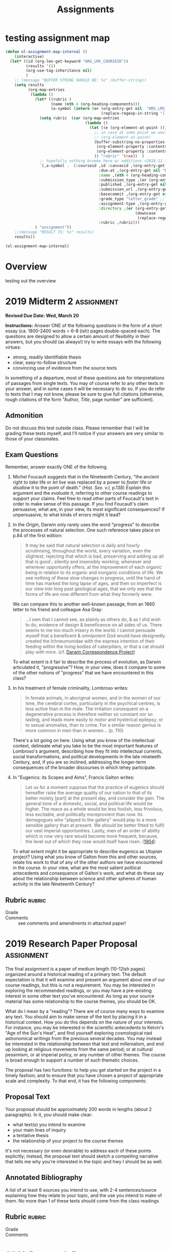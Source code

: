 #+STARTUP: customtime
#+HUGO_BASE_DIR: ./website/
#+HUGO_SECTION: assignment
#+HUGO_STATIC_IMAGES: Images
#+HUGO_MENU: :menu main :parent Assignments
#+HUGO_AUTO_SET_LASTMOD: t
#+CATEGORY: assignments
#+TAGS: 
#+DESCRIPTION: 
#+TITLE: Assignments
#+HUGO_MENU: :menu main :parent Assignments
#+HUGO_AUTO_SET_LASTMOD: t
#+ORG_LMS_COURSEID: 89033
#+PROPERTY: :header-args :results code

* testing assignment map

#+begin_src emacs-lisp
(defun ol-assignment-map-internal ()
    (interactive)
  (let* ((id (org-lms-get-keyword "ORG_LMS_COURSEID"))
         (results '())
         (org-use-tag-inheritance nil)
         )
    ;; (message "BUFFER STRING SHOULD BE: %s" (buffer-string))
    (setq results 
          (org-map-entries
           (lambda ()
             (let* ((rubric )
                    (name (nth 4 (org-heading-components)))
                    (a-symbol (intern (or (org-entry-get nil  "ORG_LMS_ANAME") 
                                          (replace-regexp-in-string "[ \n\t]" "" name)))))
               (setq rubric  (car (org-map-entries
                                   (lambda ()
                                     (let ((e (org-element-at-point )))
                                       ;; in case at some point we would rather have thewhole element (scary)
                                       ;; (org-element-at-point)
                                       (buffer-substring-no-properties
                                        (org-element-property :contents-begin e)
                                        (org-element-property :contents-end e))
                                       )) "rubric" 'tree))  )
               ;; hopefully nothing broeke here w/ additions <2018-11-16 Fri>
               `(,a-symbol .  (:courseid ,id :canvasid ,(org-entry-get nil "CANVASID")
                                         :due-at ,(org-entry-get nil "DUE_AT") :html_url ,(org-entry-get nil "CANVAS_HTML_URL")
                                         :name ,(nth 4 (org-heading-components)  ) 
                                         :submission_type ,(or (org-entry-get nil "SUBMISSION_TYPE") "online_upload") 
                                         :published ,(org-entry-get nil "OL_PUBLISH")
                                         :submission_url ,(org-entry-get nil "CANVAS_SUBMISSION_URL")
                                         :basecommit ,(org-entry-get nil "BASECOMMIT")
                                         :grade_type "letter_grade" ;; oops fix this!
                                         :assignment-type ,(org-entry-get nil "ASSIGNMENT_TYPE")
                                         :directory ,(or (org-entry-get nil "OL_DIRECTORY")
                                                         (downcase
                                                          (replace-regexp-in-string "[\s]" "-" name )))
                                         :rubric ,rubric)))
             ) "assignment"))
    ;;(message "RESULT IS: %s" results)
    results))
#+end_src
#+begin_src emacs-lisp
(ol-assignment-map-internal)
#+end_src

#+RESULTS:
| COMMENT2019MidtermExam1   | :courseid | 89033 | :canvasid | 133261 | :due-at | 2019-02-08 | :html_url | https://q.utoronto.ca/courses/89033/assignments/133261 | :name | COMMENT 2019 Midterm Exam 1  | :submission_type | online_upload | :published | t | :submission_url | https://q.utoronto.ca/courses/89033/assignments/133261/submissions?zip=1 | :basecommit | none | :grade_type | letter_grade | :assignment-type | canvas | :directory | comment-2019-midterm-exam-1  | :rubric | - Grade :: |
| 2019Midterm2              | :courseid | 89033 | :canvasid | 146418 | :due-at | 2019-03-21 | :html_url | https://q.utoronto.ca/courses/89033/assignments/146418 | :name | 2019 Midterm 2               | :submission_type | online_upload | :published | t | :submission_url | https://q.utoronto.ca/courses/89033/assignments/146418/submissions?zip=1 | :basecommit | none | :grade_type | letter_grade | :assignment-type | canvas | :directory | 2019-midterm-2               | :rubric | - Grade :: |
| 2019ResearchPaperProposal | :courseid | 89033 | :canvasid | 146525 | :due-at | 2019-03-27 | :html_url | https://q.utoronto.ca/courses/89033/assignments/146525 | :name | 2019 Research Paper Proposal | :submission_type | online_upload | :published | t | :submission_url | https://q.utoronto.ca/courses/89033/assignments/146525/submissions?zip=1 | :basecommit | none | :grade_type | letter_grade | :assignment-type | canvas | :directory | 2019-research-paper-proposal | :rubric | - Grade :: |

* COMMENT Hugo Instructions
- Every exportable entry must have the ~EXPORT_FILE_NAME~ property set before export.


** Check out this elisp code if you're having trouble

#+begin_src emacs-lisp
(use-package ox-hugo-auto-export)

#+end_src

#+RESULTS:

* Overview
:PROPERTIES:
:EXPORT_FILE_NAME: overview
:END:

testing out the overview
 

* COMMENT 2019 Midterm Exam 1                                            :assignment:
:PROPERTIES:
:EXPORT_FILE_NAME: midterm-exam-1
:PUBLISH:  t
:GRADING_STANDARD_ID: nil
:DUE_AT: 2019-02-08
:GRADING_TYPE: letter_grade
:ASSIGNMENT_TYPE: canvas
:ASSIGNMENT_WEIGHT: 0.25
:CANVAS_SUBMISSION_TYPES: (online_upload)
:CANVASID: 133261
:CANVAS_HTML_URL: https://q.utoronto.ca/courses/89033/assignments/133261
:CANVAS_SUBMISSION_URL: https://q.utoronto.ca/courses/89033/assignments/133261/submissions?zip=1
:SUBMISSIONS_DOWNLOAD_URL: https://q.utoronto.ca/courses/89033/assignments/133261/submissions?zip=1
:OL_PUBLISH: t
:BASECOMMIT: none
:END:

*Due /Friday, Feb. 08 at Noon/*

*Instructions:* Answer two of the following questions in the form of short essays (up to ca. 1600 words = not more than 6 pages double-spaced each). The questions are designed to allow a certain amount of flexibility in their answers, but you should (as always!) try to write essays with the following virtues:

- strong, readily identifiable thesis
- clear, easy-to-follow structure
- convincing use of evidence from the source texts

You may refer to the recommended readings if you wish, or to outside readings if you must, but you should be able to answer these questions based solely on your knowledge of lectures and the required readings. If you do refer to texts that have not been assigned, please be sure to give full citations (otherwise, rough citations of the form "Author, Title, page number" are sufficient).

** Advice:

- Spend some time tonight going over the questions, and decide quickly which questions you want to answer, and what course texts you need to use in order to do so adequately.

- Dedicate at least one /long/ evening to writing these essays. But don't spend too much more time than that. This is a hard test, but I don't intend for you to take the full ~65 hours to complete it.

- If you're using the recommended reading, please bear in mind that I, too, have read these works, and that I will notice if you simply copy out their arguments. Be sure to come up with your own thoughts.

** Admonition

Do not discuss this test with your classmates. Please remember that I will be grading these tests myself, and I'll notice if your answers are very similar to those of your classmates.

** Questions

1. Marshall Berman defines modernity in the first paragraph of /All that is Solid Melts into Air/ as "a mode of vital experience." (p.15) James C. Scott, on the other hand, analyzes modernity and modernism in terms of "legibility" -- the "state's attempt... to arrange the population in ways that simplified the classic state functions of taxation, conscription, and prevention of rebellion." (p.15) At least at first glance, these appear to be very different definitions. Are these notions compatible with each other? Are Berman and Scott simply talking about two completely different entities, but using the same word to describe them?

2. Lorraine Daston says that "The history of calculation in the Enlightenment is a chapter in the cultural history of intelligence." (p.185) What is the "history of intelligence"? Is it really something we can study? What methods are required for such a study? What other "chapters" might be written in this history?
 
3. "Romantics proclaimed the absolute freedom of the individual and the divinity of nature. A scientist, though, must be strictly constrained by fact and method, and must always approach Nature objectively. Romanticism is thus strictly incompatible with science." Offer the strongest possible counterargument to this quotation, and then take your own stance about the relationship between science and romanticism.

4. Overlooking the masses labouring on his great scheme, Faust feels contentment for the first time since his encounter with Mephistopheles, and drops to the ground, dead (11570-11586). The angels then raise him up to heaven. Why is his bargain with Mephistopheles ("If I should ever say to any moment / Tarry, remain!-- you are so fair!" 1699-1700) brought to completion now, and only now? What attitude towards progress and, more generally, modernity itself, do these last scenes of the tragedy convey?

5. Here are two views on human progress:

    Cited in William Farey, "Treatise on the Steam Engine" p.5:

    #+begin_quote
    [The steam engine] has increased indefinitely the mass of human comforts and enjoyments, and rendered cheap and accessible all over the world the materials of wealth and prosperity; it has armed the feeble hand of man, insfort, with a power to which no limits can be assigned; completed the dominion of mind, over the most refractory qualities of matter, and laid a sure foundation for all those future miracles of mechanic power which are to aid and reward the labours of after generations..."
    #+end_quote

    Condorcet, p.13-14 in our text:

    #+begin_quote
    "How consoling for the philosopher who laments the errors, the crimes, the injustices which still pollute the earth and of which he is often the victim is this view of the human race, emancipated from its shackles, released from the empire of fate and from that of the enemies of its progress, advancing with a firm and sure step along the path of truth, virtue and happiness! It is the contemplation of this prospect that rewards him for all his efforts to assist the progress of reason and the defense of liberty."
    #+end_quote

    Would you say that the two notions of progress under discussion in these texts are similar to or compatible with each other? How do they compare with the attitude towards progress to be found in Shelley's /Frankenstein?/

6. Encountering the monster for the first time since his creation, Frankenstein greets the monster with righteous anger. The monster replies:
   #+begin_quote
   ...[Y]ou, my creator, detest and spurn me, thy creature, to whom thou art bound by ties only dissoluble by the annihilation of one of us. You purpose to kill me. How dare you sport thus with life? Do your duty towards me, and I will do mine towards you and the rest of mankind. If you will comply with my conditions, I will leave them and you at peace; but if you refuse, I will glut the maw of death, until it be satiated with the blood of your remaining friends." (Vol. II, Ch. II)
   #+end_quote
   
   How should we understand this passage? Is the monster right to condemn Frankenstein's behaviour? Is Frankenstein right to despise the monster? And what broader conclusions might we draw from it, however tentatively, about the relationships among technology, morality, and modernity? 

** Rubric :rubric:

- Grade :: 


* 2019 Midterm 2 :assignment:
:PROPERTIES:
:EXPORT_FILE_NAME: midterm-exam-2
:PUBLISH:  t
:GRADING_STANDARD_ID: nil
:DUE_AT: 2019-03-21
:GRADING_TYPE: letter_grade
:ASSIGNMENT_TYPE: canvas
:ASSIGNMENT_WEIGHT: 0.25
:CANVAS_SUBMISSION_TYPES: (online_upload)
:OL_PUBLISH: t
:BASECOMMIT: none
:CANVASID: 146418
:CANVAS_HTML_URL: https://q.utoronto.ca/courses/89033/assignments/146418
:CANVAS_SUBMISSION_URL: https://q.utoronto.ca/courses/89033/assignments/146418/submissions?zip=1
:SUBMISSIONS_DOWNLOAD_URL: https://q.utoronto.ca/courses/89033/assignments/146418/submissions?zip=1
:END:

*Revised Due Date: Wed, March 20*

*Instructions:* Answer ONE of the following questions in the form of a short essay (ca. 1800-2400 words = 6-8 (ish) pages double-spaced each). The questions are designed to allow a certain amount of flexibility in their answers, but you should (as always!) try to write essays with the following virtues:

- strong, readily identifiable thesis
- clear, easy-to-follow structure
- convincing use of evidence from the source texts

In something of a departure, most of these questions ask for interpretations of passages from single texts.  You may of course refer to any other texts in your answer, and in some cases it will be necessary to do so.  If you do refer to texts that I may not know, please be sure to give full citations (otherwise, rough citations of the form "Author, /Title/, page number" are sufficient).

** Admonition
    :PROPERTIES:
    :CUSTOM_ID: admonition
    :END:

Do not discuss this test outside class. Please remember that I will be grading these tests myself, and I'll notice if your answers are very similar to those of your classmates.
** Exam Questions
:PROPERTIES:
:CUSTOM_ID: exam-questions
:END:

Remember, answer exactly ONE of the following.

1) Michel Foucault suggests that in the Nineteenth Century, "the ancient right to /take/ life or /let/ live was replaced by a power to /foster/ life or /disallow/ it to the point of death." (/Hist. Sex. v.I,/ p.138) /Explain/ this argument and the /evaluate/ it, referring to other course readings to support your claims. Feel free to read other parts of Foucault's text in order to make sense of this passage. If you find Foucault's claim persuasive, what are, in your view, its most significant consequences? If unpersuasive, to what kinds of errors might it lead? 

2) In the /Origin/, Darwin only rarely uses the word "progress" to describe the processes of natural selection. One such reference takes place on p.84 of the first edition: 
   #+begin_quote
   It may be said that natural selection is daily and hourly scrutinising, throughout the world, every variation, even the slightest; rejecting that which is bad, preserving and adding up all that is good ; silently and insensibly working, whenever and wherever opportunity offers, at the improvement of each organic being in relation to its organic and inorganic conditions of life. We see nothing of these slow changes in progress, until the hand of time has marked the long lapse of ages, and then so imperfect is our view into long past geological ages, that we only see that the forms of life are now different from what they formerly were.
   #+end_quote
   We can compare this to another well-known passage, from an 1860 letter to his friend and colleague Asa Gray:
   #+begin_quote
   ...I own that I cannot see, as plainly as others do, & as I shd wish to do, evidence of design & beneficence on all sides of us. There seems to me too much misery in the world. I cannot persuade myself that a beneficent & omnipotent God would have designedly created the Ichneumonidae with the express intention of their feeding within the living bodies of caterpillars, or that a cat should play with mice. (cf. [[https://www.darwinproject.ac.uk/letter/DCP-LETT-2814.xml][Darwin Correspondence Project]])
   #+end_quote
   To what extent is it fair to describe the process of evolution, as Darwin articulated it, "progressive"? How, in your view, does it compare to some of the other notions of "progress" that we have encountered in this class? 

3) In his treatment of female criminality, Lombroso writes:
   #+begin_quote
   In female animals, in aboriginal women, and in the women of our time, the cerebral cortex, particularly in the psychical centres, is less active than in the male. The irritation consequent on a degenerative process is therefore neither so constant nor so lasting, and leads more easily to motor and hysterical epilepsy, or to sexual anomalies, than to crime.  For a similar reason genius is more common in men than in women... (p. 110)
   #+end_quote
   There's a lot going on here. Using what you know of the intellectual context, delineate what you take to be the most important features of Lombroso's argument, describing how they fit into intellectual currents, social transformations, and political developments in the late nineteeth Century, and, if you are so inclined, addressing the longer-term consequences of the broader discourses in which tehey participate.

4) In "Eugenics: its Scopes and Aims", Francis Galton writes:
   #+begin_quote
   Let us for a moment suppose that the practice of eugenics should hereafter raise the average quality of our nation to that of its better moiety [part] at the present day, and consider the gain. The general tone of a domestic, social, and political life would be higher. The reace as a whole would be less foolish, less frivolous, less excitable, and politically moreprovient than now. Its demagogues who "played to the gallery" would play to a more sensible gallery than at present. We should be better fitted to fulfil our vast imperial opportunities. Lastly, men of an order of ability which is now very rare would become more frequent, because, the level out of which they rose would itself have risen. ([[https://journals-sagepub-com.myaccess.library.utoronto.ca/doi/abs/10.1177/0038026104SP100104][1904]])
   #+end_quote
   To what extent might it be appropriate to describe eugenics as /Utopian/ project? Using what you know of Galton from this and other sources, relate his work to that of any of the other authors we have encountered in the course. In your view, what are the most salient poltiical antecedents and consequence of Galton's work, and what do these say about the relationship between science and other spheres of human activity in the late Nineteenth Century? 


** Rubric :rubric:

- Grade :: 
- Comments :: see comments and amendments in attached paper!

* 2019 Research Paper Proposal :assignment:
:PROPERTIES:
:EXPORT_FILE_NAME: research-paper-proposal
:PUBLISH:  t
:GRADING_STANDARD_ID: nil
:DUE_AT: 2019-03-27
:GRADING_TYPE: letter_grade
:ASSIGNMENT_TYPE: canvas
:ASSIGNMENT_WEIGHT: 0.10
:CANVAS_SUBMISSION_TYPES: (online_upload)
:OL_PUBLISH: t
:BASECOMMIT: none
:CANVASID: 146525
:CANVAS_HTML_URL: https://q.utoronto.ca/courses/89033/assignments/146525
:CANVAS_SUBMISSION_URL: https://q.utoronto.ca/courses/89033/assignments/146525/submissions?zip=1
:SUBMISSIONS_DOWNLOAD_URL: https://q.utoronto.ca/courses/89033/assignments/146525/submissions?zip=1
:END:

The final assignment is a paper of medium length (10-12ish pages) organized around a historical reading of a primary text. The default expectation is that it will examine and present an argument about one of our course readings, but this is not a requirement.  You may be interested in exploring the recommended readings, or you may have a pre-existing interest in some other text you've encountered. As long as your source material has some relationship to the course themes, you should be OK.

What do I mean by a "reading"? There are of course many ways to examine any text.  You should aim to make sense of the text by placing it in a historical context. How you do this depends on the nature of your interests. For instance, you may be interested in the scientific antecedents to Kelvin's "Age of the Sun's Heat", and find yourself exploring cosmological nad astronomical writings from the previous several decades. You may instead be interested in the relationship between that text and millenialism, and end up looking at religious movements from the same period; or at cultural pessimism, or at imperial policy, or any number of other themes.  The course is broad enough to support a number of such thematic choices. 

The proposal has two functions: to help you get started on the project in a timely fashion; and to ensure that you have chosen a project of appropriate scale and complexity.  To that end, it has the following components: 

** Proposal Text
Your proposal should be approximately 200 words in lengths (about 2 paragraphs). In it, you should make clear:
- what text(s) you intend to examine
- your main lines of inquiry
- a tentative thesis
- the relationship of your project to the course themes

It's not necessary (or even desirable) to address each of these points explicitly; instead, the proposal text should sketch a compelling narrative that tells me why you're interested in the topic and hwy I should be as well.  

** Annotated Bibliography
A list of at least 6 sources you intend to use, with 2-4 sentences/source explaining how they relate to your topic, and the use you intend to make of them. No more than 1 of these texts should come from the class readings
** Rubric :rubric:
- Grade :: 
- Comments :: 
* 2019 Research Paper :assignment:
:PROPERTIES:
:EXPORT_FILE_NAME: research-paper-proposal
:PUBLISH:  t
:GRADING_STANDARD_ID: nil
:DUE_AT: 2019-03-27
:GRADING_TYPE: letter_grade
:ASSIGNMENT_TYPE: canvas
:ASSIGNMENT_WEIGHT: 0.40
:CANVAS_SUBMISSION_TYPES: (online_upload)
:OL_PUBLISH: t
:BASECOMMIT: none
:CANVASID: 155431
:CANVAS_HTML_URL: https://q.utoronto.ca/courses/89033/assignments/155431
:CANVAS_SUBMISSION_URL: https://q.utoronto.ca/courses/89033/assignments/155431/submissions?zip=1
:SUBMISSIONS_DOWNLOAD_URL: https://q.utoronto.ca/courses/89033/assignments/155431/submissions?zip=1
:END:

please submit papers here.  thanks and sorry!

** Rubric :rubric: 
- Grade :: 
- Comments :: (see inline comments in paper)
* Participation :assignment:
:PROPERTIES:
:EXPORT_FILE_NAME: participation
:PUBLISH:  t
:GRADING_STANDARD_ID: nil
:DUE_AT: 2019-03-27
:GRADING_TYPE: letter_grade
:ASSIGNMENT_TYPE: canvas
:ASSIGNMENT_WEIGHT: 0.10
:CANVAS_SUBMISSION_TYPES: (online_upload)
:OL_PUBLISH: t
:BASECOMMIT: none
:CANVASID: 160910
:CANVAS_HTML_URL: https://q.utoronto.ca/courses/89033/assignments/160910
:CANVAS_SUBMISSION_URL: https://q.utoronto.ca/courses/89033/assignments/160910/submissions?zip=1
:SUBMISSIONS_DOWNLOAD_URL: https://q.utoronto.ca/courses/89033/assignments/160910/submissions?zip=1
:END:

 Participation Marks

** Rubric                                                           :rubric: 
- Grade :: 
* COMMENT 2019 Research Paper
- *Length:* 20-25 pages
- Duedate: April 9
- Proposal Duedate: Feb. 25

This is the most significant assignment of the course -- a major research paper, on a topic of your choice (which should nonetheless fall within the thematic bounds of the course). As an interdisciplinary scholar, I'm pretty flexible in my criteria for topic choice and analytic framework, but I do insist on the following:

- this is a /history/ paper -- so whatever topic you choose to examine, your objective should be to understand the past, rather than to give a /strictly/ sociological or philosophical analysis.
- you should confine yourself to the period covered by the course --  roughly, from the late 18^{th} to the late 20^{th} centuries.
- you should have a clear sense of how your paper relates to the themes of the course -- things like legibility, biopower, utopia, energ/entropy, machine culture, technologies of subjectivity, etc. etc.

I strongly suggest taking last semester's Research Exercise as as a model for choosing a topic. By this I mean: find something very specific that interests you, and situate it in one or more contexts, thereby making clear to yourself and to the reader just how fascinating this object is. By focussing on something very specific, you make it /much/ more likely that you'll have something original and interesting to say.

I don't insist on this method absolutely, but as I say, I /strongly/ suggest it, unless you're working on something else that really rocks your boat.

The proposal is due at the end of February and is primarily intended to make sure you're on the right track. It need not be as elaborate as your last proposal -- I'd like aobut 2 paragraphs describing your topic and the line of argument you hope to take, along with a short, unannotated bibliography. I'll reply with suggestions on how to refine the topic and where I think you might find some helpful sources (if I know anything that will help!).

As always, the final papers will be graded on the strength and interestingness of the thesis argument, the clarity of the prose and paper structure, and the convincing use of evidence to support your arguments. In terms of grading, roughly: B Papers have all the virtues, C papers lack one, D and F papers are importantly deficient in at least one area, and A papers have all three virtues plus some undefinable spark.

Enjoy!

Matt

*** Some Resources to Bear in Mind

We have an excellent library, and the reference librarians can be of
enormous help. You should use this resource. In addition, there are
large numbers of online resources available via the library website --
you can find them all at
[[http://eir.library.utoronto.ca/][http://eir.library.utoronto.ca]] :

Online Journals

JStor: massive online journal collection

Project MUSE: the next-biggest collection

More online journals linked from:
[[http://link.library.utoronto.ca/MyUTL/guides/index.cfm?guide=ecollections]]

Online Indexes

Eureka History of Science, Technology and Medicine Index

MLA bibliography

Web of Science citation indexes

19^{th} Century Masterfile(multi-faceted index and resource)

FRANCIS (also from Eureka) -- international/multi-lingual humanities
index

... and many more...

Help With Research Papers

The Writing Centres have a website:

[[http://www.utoronto.ca/writing/centres.html]]



* COMMENT Older Midterms

** 2002 Midterm Exam

*Due /Friday, Feb. 28 at 11:00 AM/*

*Instructions:* Answer two of the following questions in the form of short essays (ca. 1200-1800 words = 4-6 pages double-spaced each). The questions are designed to allow a certain amount of flexibility in their answers., but you should (as always!) try to write essays with the following virtues:

- strong, readily identifiable thesis
- clear, easy-to-follow structure
- convincing use of evidence from the source texts

You may refer to the recommended readings if you wish, or to outside readings if you must, but you should be able to answer these questions based solely on your knowledge of lectures and the required readings. If you do refer to texts that have not been assigned, please be sure to give full citations (otherwise, rough citations of the form "Author, Title, page number" are sufficient).

Advice:

- Spend some time tonight going over the questions, and decide quickly which questions you want to answer, and what course texts you need to use in order to do so adequately.

- Dedicate at least one /long/ evening to writing these essays. But don't spend too much more time than that. This is a hard test, but I don't intend for you to take the full ~65 hours to complete it.

- If you're using the recommended reading, please bear in mind that I, too, have read these works, and that I will notice if you simply copy out their arguments. Be sure to come up with your own thoughts.

*** Admonition

Do not discuss this test with your classmates. Please remember that I will be grading these tests myself, and I'll notice if your answers are very similar to those of your classmates.

*** Exam Questions
       :PROPERTIES:
       :CUSTOM_ID: exam-questions
       :END:

Remember, answer exactly two (2) of the following.

1. Michel Foucault suggests that "the ancient right to /take/ life or /let/ live was replaced by a power to /foster/ life or /disallow/ it to the point of death." (/Hist. Sex. v.I, /p.138) /Explain/ this argument and the /evaluate /it, in light of the readings and themes of this course.
2. Chapter VII of /Notes from Underground/ is largely a diatribe againstthe idea that virtuous action in pursuit of one's own interests ("profit") can lead to happiness. It ends with this challenge:
    "...man... has always and everywhere liked to act as he wants, and not at all as reason and profit dictate; and one can want even against one's own profit, and one sometimes even /positively must/... Where did all these sages get the idea that man needs some normal, some virtuous wanting? What made them necessarily imagine that what man needs is necessarily a reasonably profitable wanting? Man needs only /independent/ wanting, whatever this independence may cost and wherever it may lead." (25-26)
   - What is the Underground Man's argument, and how convincing is it?
   - What consequences does it have for the various optimistic and Utopian plans we have studied in this class?
   - Is there, in your view, anything /appealing/ or /heroic/ in the Underground Man's rejection of rationality?
3. Overlooking the masses labouring on his great scheme, Faust feels contentment for the first time since his encounter with Mephistopheles, and drops to the ground, dead (11570-11586). The angels then raise him up to heaven. Why is his bargain with Mephistopheles ("If I should ever say to any moment / Tarry, remain!-- you are so fair!" 1699-1700) brought to completion now, and only now? What attitude towards progress and, more generally, modernity itself, do these last scenes of the tragedy convey?
4. "Crosbie Smith argues that Kelvin's discovery of energy conservation was a result of ideological commitments he gained as a result of the town he lived in and the people he know. This is just plain misguided. The Laws of Thermodynamics are laws of nature, and they would inevitably be discovered by someone, regardless of the culture they came from. And in fact, the simultaneous discovery of the conservation of energy proves just that." Sketch out the strongest possible reply Smith could make to this objection. Then explain which side of the argument you're more sympathetic to, and why.
5. "The widespread influence of the steam engine on nineteenth century perceptions of space and time, on the art of that period, and on ideas of social order, clearly demonstrates that technology /determines/ the course of social and especially cultural history, rather than the other way around." Evaluate this claim in light of the course readings.





** 2004 *Midterm Exam* I

Due Tues, Nov. 9 in Class

*Instructions: * Answer two of the following questions in the form of short essays (ca. 1500-2100 words = 5-7 pages double-spaced each). The questions are designed to allow a certain amount of flexibility in their answers, but you should (as always!) try to write essays with the following virtues:

- strong, readily identifiable thesis

- clear, easy-to-follow structure

- convincing use of evidence from the source texts

You may refer to the recommended readings if you wish, or to outside readings if you must, but you should be able to answer these questions based solely on your knowledge of lectures and the required readings. If you do refer to texts that have not been assigned, please be sure to give full citations (otherwise, rough citations of the form "Author, Title, page number" are sufficient).

Advice:

*-*Spend some time tonight going over the questions, and decide quickly which questions you want to answer, and what course texts you need to use in order to do so adequately.

- Dedicate at least one /long/ evening to writing this essay. But don't spend too much more time than that. This is a hard test, but I don't intend for you to take the full week to complete it.

- * Admonition
    :PROPERTIES:
    :CUSTOM_ID: admonition
    :END:

Do not discuss this test with your classmates. Please remember that I will be grading these tests myself, and I'll notice if I get a bunch of identical papers.

- 

  - ** Exam Questions
       :PROPERTIES:
       :CUSTOM_ID: exam-questions
       :END:

Remember, answer exactly one (1) of the following.

1. Marshall Berman defines modernity in the first paragraph of /All that
   is Solid Melts into Air/ as "a mode of vital experience." (p.15) James C. Scott, on the other hand, analyzes modernity and modernism in terms of "legibility" -- the "state's attempt... to arrange the population in ways that simplified the classic state functions of taxation, conscription, and prevention of rebellion." (p.15) At least at first glance, these appear to be very different definitions. Are these notions compatible with each other? Are Berman and Scott simply talking about two completely different entities, but using the same word to describe them?

2. "Romantics proclaimed the absolute freedom of the individual and the
   divinity of nature. A scientist, though, must be strictly constrained by fact and method, and must always approach Nature objectively. Romanticism is thus strictly incompatible with science."\\ Offer the strongest possible counterargument to this quotation, and then take your own stance about the relationship between science and romanticism.

3. Compare William Thompson's notion of progress to those of Robert
   Chambers and Charles Darwin. Would you say that these three viewpoints are consistent with each other? Are they compatible with the views of Condorcet and Adam Smith?

4. Overlooking the masses labouring on his great scheme, Faust feels
   contentment for the first time since his encounter with Mephistopheles, and drops to the ground, dead (11570-11586). The angels then raise him up to heaven. Why is his bargain with Mephistopheles ("If I should ever say to any moment / Tarry, remain!-- fair!" 1699-1700) brought to completion now, and only now? What attitude towards progress and, more generally, modernity itself, do these last scenes of the tragedy convey?

5. "Crosbie Smith argues that Kelvin's discovery of energy conservation
   was a result of ideological commitments he gained as a result of the town he lived in and the people he know. This is just plain misguided. The Laws of Thermodynamics are laws of nature, and they would inevitably be discovered by someone, regardless of the culture they came from. And in fact, the simultaneous discovery of the conservation of energy proves just that." Sketch out the strongest possible reply Smith could make to this objection. Then explain which side of the argument you're more sympathetic to, and why.

6. "The widespread influence of the steam engine on nineteenth century
   perceptions of space and time, on the art of that period, and on ideas of social order, clearly demonstrates that technology /determines/ the course of social and especially cultural history, rather than the other way around." Evaluate this claim in light of the course readings.

7. What does Michel Foucault mean by the term "biopower"? Explain the
   concept by reference to the course readings. Is this a useful analytical framework, in your view? Why or why not?



** Midterm 2006ish
 

  - ** Exam Questions
       :PROPERTIES:
       :CUSTOM_ID: exam-questions
       :END:

Remember, answer exactly two (2) of the following.

1. Marshall Berman defines modernity in the first paragraph of /All that
is Solid Melts into Air/ as "a mode of vital experience." (p.15) James C. Scott, on the other hand, analyzes modernity and modernism in terms of "legibility" -- the "state's attempt... to arrange the population in ways that simplified the classic state functions of taxation, conscription, and prevention of rebellion." (p.2) At least at first glance, these appear to be very different definitions. Are these notions compatible with each other? Are Berman and Scott simply talking about two completely different entities, but using the same word to describe them?

2. /Answer one of the following:/

(a)Here are two views on human progress:

Cited in Farey, p.5:

[The steam engine] has increased indefinitely the mass of human comforts and enjoyments, and rendered cheap and accessible all over the world the materials of wealth and prosperity; it has armed the feeble hand of man, insfort, with a power to which no limits can be assigned; completed the dominion of mind, over the most refractory qualities of matter, and laid a sure foundation for all those future miracles of mechanic power which are to aid and reward the labours of after generations..."

Condorcet, p.14:

How consoling for the philospher who laments the errors, the crimes, the injustices which still pollute the earth and of which he is often the victim is this view of the human race, emancipated from its shackles, released from the empire of fate and from that of the enemies of its progress, advancing with a firm and sure step along the path of truth, virtue and happiness! It is the contemplation of this prospect that rewards him for all his efforts to assist the progress of reason and the defense of liberty.

Would you say that the two notions of progress under discussion in these texts are similar to or compatible with each other? How does they compare with the attitude towards progress to be found in Shelley's /Frankenstein?/

or

(b)Overlooking the masses labouring on his great scheme, Faust feels contentment for the first time since his encounter with Mephistopheles, and drops to the ground, dead (11570-11586). The angels then raise him up to heaven. Why is his bargain with Mephistopheles ("If I should ever say to any moment / Tarry, remain!-- you are so fair!" 1699-1700) brought to completion now, and only now? What attitude towards progress and, more generally, modernity itself, do these last scenes of the tragedy convey?

3. Lorraine Daston says that "The history of calculation in the
Enlightenment is a chapter in the cultural history of intelligence." (p.185) What is the "history of intelligence"? Is it something we can study? How? What other "chapters" might be written in this history?

 4. "Crosbie Smith argues that Kelvin's discovery of energy conservation
was a result of ideological commitments he gained beacuse of the town he lived in and the people he knew. This is just plain misguided. The Laws of Thermodynamics are laws of nature, and they would inevitably be discovered by someone, regardless of the culture they came from. And in fact, the simultaneous discovery of the conservation of energy proves just that." Sketch out the strongest possible reply Smith could make to this objection. Then explain which side of the argument you're more sympathetic to, and why.

5. "The widespread influence of the steam engine on nineteenth century
perceptions of space and time, on the art of that period, and on ideas of social order, clearly demonstrates that technology /determines/ the course of social and especially cultural history, rather than the other way around." Evaluate this claim in light of the course readings.

* Old Finals
** 2005 final exam

*** Aids Allowed: Two (2) 8.5x11 pages of notes (front and back)
  :PROPERTIES:
  :CUSTOM_ID: aids-allowed-two-2-8.5x11-pages-of-notes-front-and-back
  :END:

*Instructions:*

This exam consists of two parts; the first part is worth 20% of your grade, the second part is worth 80%. You should apportion your time appropriately. Be sure to answer both parts.

Part I (20 points)

Identify and /briefly/ discuss the importance of each of the following. Your answers should be a /maximum/ of one paragraph long. Each answer is worth 5 points.

|   |   |
|   |   |

Part II (80 Points)

Answer exactly one of the following questions in a well-structured essay. You should feel free to disagree with any implicit or explicit assumptions the question makes!

1. The nineteenth century has been called ‘the most Utopian of all
   centuries.' /Interpret/ and /evaluate/ this claim.
2. Did science enable the growth of the State in the nineteenth century,
   or, conversely, was the expansion of State power responsible for the growth of science?
3. Discuss the effects of modernity and modernization on the human body.
4. To what extent were modernist aesthetic sensibilities shaped by
   science and technology?
5. What is the relation between violence and modernity?

** Final 2005
*Instructions:*

OK... So you have a choice here. There are two sets of questions, of which you should answer *exactly one in total*. Not one from each section, but one in total. I like some of my general questions and couldn't give them up, even though I promised you the test would only cover the last 1/3 of the course. So now you have a choice. Answer exactly one of the questions below, in an essay of about 6 pages in length; as for the rest, you know the drill by now I think.

Most General

1. Did science enable the growth of the State in the nineteenth century,
   or, conversely, was the expansion of State power responsible for the growth of science?
2. Discuss the effects of modernity and modernization on the human body.
3. To what extent were modernist aesthetic sensibilities shaped by
   science and technology?
4. What is the relation between violence and modernity?

Less General

1. "Sigmund Freud poses as the great liberator of human consciousness from the bonds of mechanism. In fact, his psychoanalytic theory was (1) perfectly congruous with other disciplines of the mind that developed around the same time, like psychology and its subdiscipline psychotechnics; and (2) grounded in the systematic mischaracterization and even abuse of his female subjects." Respond to this criticism, supporting it where you agree, presenting counter-evidence where you disagree.
2. "Pseudo-science like that practiced in the concentration camps, or by charlatans such as Lysenko in the Soviet Union, must on no terms be misunderstood as science. It differs fundamentally from true science in its methods, its ethics, and its effects on society." Attack and/or defend.
3. "H.G. Wells, in addition to being a weird inter-species pederast, was of no particular literary importance. In particular, /The Time Machine/ is a work of no literary merit, and sheds as little light on the future as it did on Wells's present-day society." As above...

* Research Paper pre-2007

- *Length:* 20-25 pages
- Duedate: April 1
- Proposal Duedate: Feb. 25

This is the most significant assignment of the course -- a major research paper, on a topic of your choice (which should nonetheless fall within the thematic bounds of the course). As an interdisciplinary scholar, I'm pretty flexible in my criteria for topic choice and analytic framework, but I do insist on the following:

- this is a /history/ paper -- so whatever topic you choose to examine, your objective should be to understand the past, rather than to give a /strictly/ sociological or philosophical analysis.
- you should confine yourself to the period covered by the course --  roughly, from the late 18^{th} to the late 20^{th} centuries.
- you should have a clear sense of how your paper relates to the themes of the course -- things like legibility, biopower, utopia, energ/entropy, machine culture, technologies of subjectivity, etc. etc.

I strongly suggest taking last semester's Research Exercise as as a model for choosing a topic. By this I mean: find something very specific that interests you, and situate it in one or more contexts, thereby making clear to yourself and to the reader just how fascinating this object is. By focussing on something very specific, you make it /much/ more likely that you'll have something original and interesting to say.

I don't insist on this method absolutely, but as I say, I /strongly/ suggest it, unless you're working on something else that really rocks your boat.

The proposal is due at the end of February and is primarily intended to make sure you're on the right track. It need not be as elaborate as your last proposal -- I'd like aobut 2 paragraphs describing your topic and the line of argument you hope to take, along with a short, unannotated bibliography. I'll reply with suggestions on how to refine the topic and where I think you might find some helpful sources (if I know anything that will help!).

As always, the final papers will be graded on the strength and interestingness of the thesis argument, the clarity of the prose and paper structure, and the convincing use of evidence to support your arguments. In terms of grading, roughly: B Papers have all the virtues, C papers lack one, D and F papers are importantly deficient in at least one area, and A papers have all three virtues plus some undefinable spark.

Enjoy!

Matt

*** Some Resources to Bear in Mind

We have an excellent library, and the reference librarians can be of
enormous help. You should use this resource. In addition, there are
large numbers of online resources available via the library website --
you can find them all at
[[http://eir.library.utoronto.ca/][http://eir.library.utoronto.ca]] :

Online Journals

JStor: massive online journal collection

Project MUSE: the next-biggest collection

More online journals linked from:
[[http://link.library.utoronto.ca/MyUTL/guides/index.cfm?guide=ecollections]]

Online Indexes

Eureka History of Science, Technology and Medicine Index

MLA bibliography

Web of Science citation indexes

19^{th} Century Masterfile(multi-faceted index and resource)

FRANCIS (also from Eureka) -- international/multi-lingual humanities
index

... and many more...

Help With Research Papers

The Writing Centres have a website:

[[http://www.utoronto.ca/writing/centres.html]]

* Research Exercise 2005?
This is an /exercise/, not a paper. The purpose of the exercise is twofold:

1) To help you develop research skills in preparation for the upcoming research paper (next semester).
2) To get you thinking about how to frame a research question which can develop into an interesting paper.

Your assignment is to write a research proposal about one of several "objects" I've assembled for you on the website: (http://www.derailleur.org/SciTechMod/ResearchExercise).

They are:

- E.T.A. Hoffmann's short story, "Automata"

- A photograph of the Eiffel Tower under construction

- Lord Kelvin's Tide Predictor

- Carl Ludwig's kymograph

I've purposely chosen a range of objects: one story, one photograph, and two pieces of technology. Other objects I considered included advertisements, scientific texts, and paintings. These are all categories of object you might want to think about investigating as you prepare to write your research papers next semester.

The assignment consists of the following parts:

A. Write a 2-3 page proposal for a research paper which would focus on the object you've chosen. Specify your /research question/, your /research methods/, and /the qualities that make this question pressing or interesting/

B. In addition, compose a three-part bibliography:

- an /annotated bibliography/ of works you've had a chance to look at.
"Annotated" means that, in addition to citation information, you include a few sentences outlining the work's thesis and evaluating its usefulness or ideological slant. An example:

Donald Reid, /Paris Sewers and Sewermen/ (Cambridge: Harvard UP, 2002).

A study of the Paris sewers and the people who worked in them in the nineteenth century, using a wide variety of sources. Treats the sewers as metaphor and reality, and as a barometer for reformers' thinking about social order. A bit too mucky for my taste.

- An ordinary bibliography of works you've found citations for, but
haven't been able to look at for some reason or other.

- A listing of bibliographical research tools you've used in compiling
the bibliography. These can include electronic indexes and archives as well as printed bibliographies. Talk to a reference librarian about indexes and reference works that might be of use; three sources that I find indispensable are the History of Science bibliogrpahy accessed through Eureka, and the JStor and MUSE Project archives of academic journals .

Hints on how to proceed

The two hardest parts of writing a research paper are usually /finding a topic/ and /framing a research question/. For this assignment the first problem is solved for you -- I've provided the topcis. But you still need to figure out a question which is both interesting and of some scholarly value. Ask yourselves questions like the following:

- What makes this object interesting?

- How does this object relate to themes we've discussed in class? How can I use some of the books we've read to understand it?

- What do I need to know about this object in order to understand it? You might want to divide this into a set of questions about the /context of production/, the /context of distribution/, and the /context of consumption/. So: who made this object, and how did they do it? How was the object disseminated and received by others? What functions did it fulfill?

This exercise should be fun. Allow yourself to range widely, and feel free to entertain somewhat wacky and farflung ideas for your proposal.

* COMMENT Local Variables                          
# Local Variables:
# org-hugo-auto-export-on-save: t
# End:
